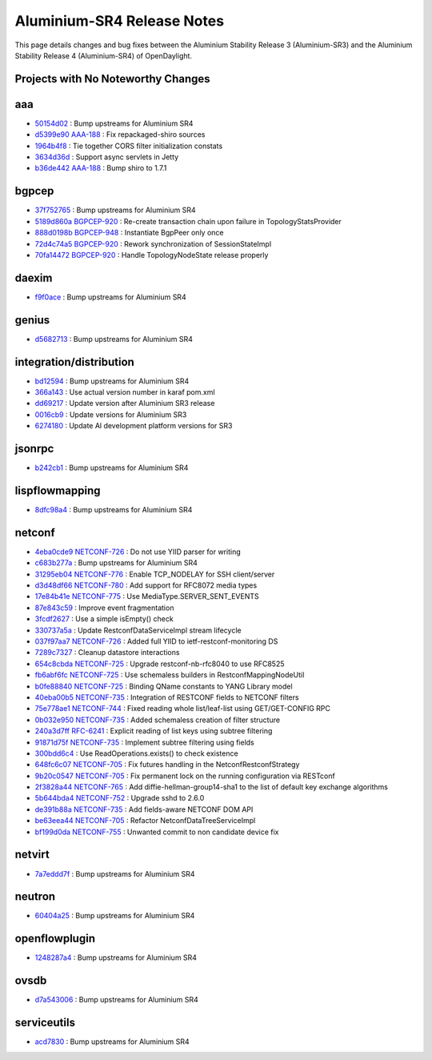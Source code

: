 Aluminium-SR4 Release Notes
===========================

This page details changes and bug fixes between the Aluminium Stability Release 3 (Aluminium-SR3)
and the Aluminium Stability Release 4 (Aluminium-SR4) of OpenDaylight.

Projects with No Noteworthy Changes
-----------------------------------


aaa
---
* `50154d02 <https://git.opendaylight.org/gerrit/q/50154d02>`_
  : Bump upstreams for Aluminium SR4
* `d5399e90 <https://git.opendaylight.org/gerrit/q/d5399e90>`_
  `AAA-188 <https://jira.opendaylight.org/browse/AAA-188>`_
  : Fix repackaged-shiro sources
* `1964b4f8 <https://git.opendaylight.org/gerrit/q/1964b4f8>`_
  : Tie together CORS filter initialization constats
* `3634d36d <https://git.opendaylight.org/gerrit/q/3634d36d>`_
  : Support async servlets in Jetty
* `b36de442 <https://git.opendaylight.org/gerrit/q/b36de442>`_
  `AAA-188 <https://jira.opendaylight.org/browse/AAA-188>`_
  : Bump shiro to 1.7.1


bgpcep
------
* `37f752765 <https://git.opendaylight.org/gerrit/q/37f752765>`_
  : Bump upstreams for Aluminium SR4
* `5189d860a <https://git.opendaylight.org/gerrit/q/5189d860a>`_
  `BGPCEP-920 <https://jira.opendaylight.org/browse/BGPCEP-920>`_
  : Re-create transaction chain upon failure in TopologyStatsProvider
* `888d0198b <https://git.opendaylight.org/gerrit/q/888d0198b>`_
  `BGPCEP-948 <https://jira.opendaylight.org/browse/BGPCEP-948>`_
  : Instantiate BgpPeer only once
* `72d4c74a5 <https://git.opendaylight.org/gerrit/q/72d4c74a5>`_
  `BGPCEP-920 <https://jira.opendaylight.org/browse/BGPCEP-920>`_
  : Rework synchronization of SessionStateImpl
* `70fa14472 <https://git.opendaylight.org/gerrit/q/70fa14472>`_
  `BGPCEP-920 <https://jira.opendaylight.org/browse/BGPCEP-920>`_
  : Handle TopologyNodeState release properly


daexim
------
* `f9f0ace <https://git.opendaylight.org/gerrit/q/f9f0ace>`_
  : Bump upstreams for Aluminium SR4


genius
------
* `d5682713 <https://git.opendaylight.org/gerrit/q/d5682713>`_
  : Bump upstreams for Aluminium SR4


integration/distribution
------------------------
* `bd12594 <https://git.opendaylight.org/gerrit/q/bd12594>`_
  : Bump upstreams for Aluminium SR4
* `366a143 <https://git.opendaylight.org/gerrit/q/366a143>`_
  : Use actual version number in karaf pom.xml
* `dd69217 <https://git.opendaylight.org/gerrit/q/dd69217>`_
  : Update version after Aluminium SR3 release
* `0016cb9 <https://git.opendaylight.org/gerrit/q/0016cb9>`_
  : Update versions for Aluminium SR3
* `6274180 <https://git.opendaylight.org/gerrit/q/6274180>`_
  : Update Al development platform versions for SR3


jsonrpc
-------
* `b242cb1 <https://git.opendaylight.org/gerrit/q/b242cb1>`_
  : Bump upstreams for Aluminium SR4


lispflowmapping
---------------
* `8dfc98a4 <https://git.opendaylight.org/gerrit/q/8dfc98a4>`_
  : Bump upstreams for Aluminium SR4


netconf
-------
* `4eba0cde9 <https://git.opendaylight.org/gerrit/q/4eba0cde9>`_
  `NETCONF-726 <https://jira.opendaylight.org/browse/NETCONF-726>`_
  : Do not use YIID parser for writing
* `c683b277a <https://git.opendaylight.org/gerrit/q/c683b277a>`_
  : Bump upstreams for Aluminium SR4
* `31295eb04 <https://git.opendaylight.org/gerrit/q/31295eb04>`_
  `NETCONF-776 <https://jira.opendaylight.org/browse/NETCONF-776>`_
  : Enable TCP_NODELAY for SSH client/server
* `d3d48df66 <https://git.opendaylight.org/gerrit/q/d3d48df66>`_
  `NETCONF-780 <https://jira.opendaylight.org/browse/NETCONF-780>`_
  : Add support for RFC8072 media types
* `17e84b41e <https://git.opendaylight.org/gerrit/q/17e84b41e>`_
  `NETCONF-775 <https://jira.opendaylight.org/browse/NETCONF-775>`_
  : Use MediaType.SERVER_SENT_EVENTS
* `87e843c59 <https://git.opendaylight.org/gerrit/q/87e843c59>`_
  : Improve event fragmentation
* `3fcdf2627 <https://git.opendaylight.org/gerrit/q/3fcdf2627>`_
  : Use a simple isEmpty() check
* `330737a5a <https://git.opendaylight.org/gerrit/q/330737a5a>`_
  : Update RestconfDataServiceImpl stream lifecycle
* `037f97aa7 <https://git.opendaylight.org/gerrit/q/037f97aa7>`_
  `NETCONF-726 <https://jira.opendaylight.org/browse/NETCONF-726>`_
  : Added full YIID to ietf-restconf-monitoring DS
* `7289c7327 <https://git.opendaylight.org/gerrit/q/7289c7327>`_
  : Cleanup datastore interactions
* `654c8cbda <https://git.opendaylight.org/gerrit/q/654c8cbda>`_
  `NETCONF-725 <https://jira.opendaylight.org/browse/NETCONF-725>`_
  : Upgrade restconf-nb-rfc8040 to use RFC8525
* `fb6abf6fc <https://git.opendaylight.org/gerrit/q/fb6abf6fc>`_
  `NETCONF-725 <https://jira.opendaylight.org/browse/NETCONF-725>`_
  : Use schemaless builders in RestconfMappingNodeUtil
* `b0fe88840 <https://git.opendaylight.org/gerrit/q/b0fe88840>`_
  `NETCONF-725 <https://jira.opendaylight.org/browse/NETCONF-725>`_
  : Binding QName constants to YANG Library model
* `40eba00b5 <https://git.opendaylight.org/gerrit/q/40eba00b5>`_
  `NETCONF-735 <https://jira.opendaylight.org/browse/NETCONF-735>`_
  : Integration of RESTCONF fields to NETCONF filters
* `75e778ae1 <https://git.opendaylight.org/gerrit/q/75e778ae1>`_
  `NETCONF-744 <https://jira.opendaylight.org/browse/NETCONF-744>`_
  : Fixed reading whole list/leaf-list using GET/GET-CONFIG RPC
* `0b032e950 <https://git.opendaylight.org/gerrit/q/0b032e950>`_
  `NETCONF-735 <https://jira.opendaylight.org/browse/NETCONF-735>`_
  : Added schemaless creation of filter structure
* `240a3d7ff <https://git.opendaylight.org/gerrit/q/240a3d7ff>`_
  `RFC-6241 <https://jira.opendaylight.org/browse/RFC-6241>`_
  : Explicit reading of list keys using subtree filtering
* `91871d75f <https://git.opendaylight.org/gerrit/q/91871d75f>`_
  `NETCONF-735 <https://jira.opendaylight.org/browse/NETCONF-735>`_
  : Implement subtree filtering using fields
* `300bdd6c4 <https://git.opendaylight.org/gerrit/q/300bdd6c4>`_
  : Use ReadOperations.exists() to check existence
* `648fc6c07 <https://git.opendaylight.org/gerrit/q/648fc6c07>`_
  `NETCONF-705 <https://jira.opendaylight.org/browse/NETCONF-705>`_
  : Fix futures handling in the NetconfRestconfStrategy
* `9b20c0547 <https://git.opendaylight.org/gerrit/q/9b20c0547>`_
  `NETCONF-705 <https://jira.opendaylight.org/browse/NETCONF-705>`_
  : Fix permanent lock on the running configuration via RESTconf
* `2f3828a44 <https://git.opendaylight.org/gerrit/q/2f3828a44>`_
  `NETCONF-765 <https://jira.opendaylight.org/browse/NETCONF-765>`_
  : Add diffie-hellman-group14-sha1 to the list of default key exchange algorithms
* `5b644bda4 <https://git.opendaylight.org/gerrit/q/5b644bda4>`_
  `NETCONF-752 <https://jira.opendaylight.org/browse/NETCONF-752>`_
  : Upgrade sshd to 2.6.0
* `de391b88a <https://git.opendaylight.org/gerrit/q/de391b88a>`_
  `NETCONF-735 <https://jira.opendaylight.org/browse/NETCONF-735>`_
  : Add fields-aware NETCONF DOM API
* `be63eea44 <https://git.opendaylight.org/gerrit/q/be63eea44>`_
  `NETCONF-705 <https://jira.opendaylight.org/browse/NETCONF-705>`_
  : Refactor NetconfDataTreeServiceImpl
* `bf199d0da <https://git.opendaylight.org/gerrit/q/bf199d0da>`_
  `NETCONF-755 <https://jira.opendaylight.org/browse/NETCONF-755>`_
  : Unwanted commit to non candidate device fix


netvirt
-------
* `7a7eddd7f <https://git.opendaylight.org/gerrit/q/7a7eddd7f>`_
  : Bump upstreams for Aluminium SR4


neutron
-------
* `60404a25 <https://git.opendaylight.org/gerrit/q/60404a25>`_
  : Bump upstreams for Aluminium SR4


openflowplugin
--------------
* `1248287a4 <https://git.opendaylight.org/gerrit/q/1248287a4>`_
  : Bump upstreams for Aluminium SR4


ovsdb
-----
* `d7a543006 <https://git.opendaylight.org/gerrit/q/d7a543006>`_
  : Bump upstreams for Aluminium SR4


serviceutils
------------
* `acd7830 <https://git.opendaylight.org/gerrit/q/acd7830>`_
  : Bump upstreams for Aluminium SR4

